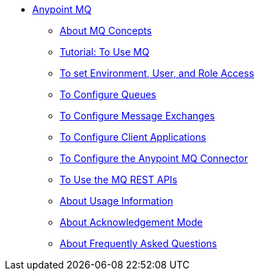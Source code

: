 // Anypoint MQ TOC File

* link:/anypoint-mq/[Anypoint MQ]
** link:/anypoint-mq/mq-understanding[About MQ Concepts]
** link:/anypoint-mq/mq-tutorial[Tutorial: To Use MQ]
** link:/anypoint-mq/mq-access-management[To set Environment, User, and Role Access]
** link:/anypoint-mq/mq-queues[To Configure Queues]
** link:/anypoint-mq/mq-exchanges[To Configure Message Exchanges]
** link:/anypoint-mq/mq-client-apps[To Configure Client Applications]
** link:/anypoint-mq/mq-studio[To Configure the Anypoint MQ Connector]
** link:/anypoint-mq/mq-apis[To Use the MQ REST APIs]
** link:/anypoint-mq/mq-usage[About Usage Information]
** link:/anypoint-mq/mq-ack-mode[About Acknowledgement Mode]
** link:/anypoint-mq/mq-faq[About Frequently Asked Questions]
